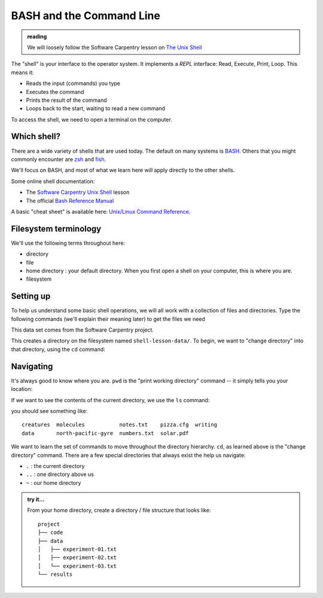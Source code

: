 *************************
BASH and the Command Line
*************************

.. admonition:: reading

   We will loosely follow the Software Carpentry lesson on `The Unix Shell <https://swcarpentry.github.io/shell-novice/>`_


The "shell" is your interface to the operator system.  It implements a *REPL* interface:
Read, Execute, Print, Loop.  This means it:

* Reads the input (commands) you type
* Executes the command
* Prints the result of the command
* Loops back to the start, waiting to read a new command


To access the
shell, we need to open a terminal on the computer.

Which shell?
============

There are a wide variety of shells that are used today.  The default
on many systems is `BASH <https://www.gnu.org/software/bash/>`_.  Others
that you might commonly encounter are `zsh <https://www.zsh.org/>`_ and
`fish <https://fishshell.com/>`_.

We'll focus on BASH, and most of what we learn here will apply
directly to the other shells.

Some online shell documentation:

* The `Software Carpentry Unix Shell <https://swcarpentry.github.io/shell-novice/>`_ lesson

* The official `Bash Reference Manual <https://www.gnu.org/software/bash/manual/html_node/index.html>`_

A basic "cheat sheet" is available here: `Unix/Linux Command Reference <https://upload.wikimedia.org/wikipedia/commons/7/79/Unix_command_cheatsheet.pdf>`_.

Filesystem terminology
======================

We'll use the following terms throughout here:

* directory

* file

* home directory : your default directory.  When you first open a shell on your computer,
  this is where you are.

* filesystem




Setting up
==========

To help us understand some basic shell operations, we will all work
with a collection of files and directories.  Type the following
commands (we'll explain their meaning later) to get the files we
need

.. prompt:: bash

   curl https://swcarpentry.github.io/shell-novice/data/shell-lesson-data.zip --output shell-lesson-data.zip
   unzip shell-lesson-data.zip

This data set comes from the Software Carpentry project.

This creates a directory on the filesystem named ``shell-lesson-data/``.  To begin, we want to
"change directory" into that directory, using the ``cd`` command:

.. prompt:: bash

  cd shell-lesson-data


Navigating
==========

It's always good to know where you are.  ``pwd`` is the "print working
directory" command -- it simply tells you your location:

.. prompt:: bash

   pwd

If we want to see the contents of the current directory, we use the ``ls`` command:

.. prompt:: bash

   ls

you should see something like::

   creatures  molecules           notes.txt    pizza.cfg  writing
   data       north-pacific-gyre  numbers.txt  solar.pdf

We want to learn the set of commands to move throughout the directory
hierarchy.  ``cd``, as learned above is the "change directory"
command.  There are a few special directories that always exist the help us navigate:

* ``.`` : the current directory

* ``..`` : one directory above us

* ``~`` : our home directory


.. admonition:: try it...

   From your home directory, create a directory / file structure that looks like::

      project
      ├── code
      ├── data
      │   ├── experiment-01.txt
      │   ├── experiment-02.txt
      │   └── experiment-03.txt
      └── results

